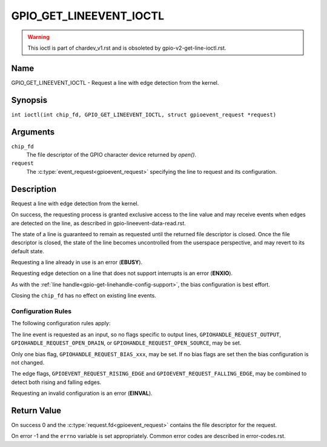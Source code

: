 .. SPDX-License-Identifier: GPL-2.0

.. _GPIO_GET_LINEEVENT_IOCTL:

************************
GPIO_GET_LINEEVENT_IOCTL
************************

.. warning::
    This ioctl is part of chardev_v1.rst and is obsoleted by
    gpio-v2-get-line-ioctl.rst.

Name
====

GPIO_GET_LINEEVENT_IOCTL - Request a line with edge detection from the kernel.

Synopsis
========

.. c:macro:: GPIO_GET_LINEEVENT_IOCTL

``int ioctl(int chip_fd, GPIO_GET_LINEEVENT_IOCTL, struct gpioevent_request *request)``

Arguments
=========

``chip_fd``
    The file descriptor of the GPIO character device returned by `open()`.

``request``
    The :c:type:`event_request<gpioevent_request>` specifying the line
    to request and its configuration.

Description
===========

Request a line with edge detection from the kernel.

On success, the requesting process is granted exclusive access to the line
value and may receive events when edges are detected on the line, as
described in gpio-lineevent-data-read.rst.

The state of a line is guaranteed to remain as requested until the returned
file descriptor is closed. Once the file descriptor is closed, the state of
the line becomes uncontrolled from the userspace perspective, and may revert
to its default state.

Requesting a line already in use is an error (**EBUSY**).

Requesting edge detection on a line that does not support interrupts is an
error (**ENXIO**).

As with the :ref:`line handle<gpio-get-linehandle-config-support>`, the
bias configuration is best effort.

Closing the ``chip_fd`` has no effect on existing line events.

Configuration Rules
-------------------

The following configuration rules apply:

The line event is requested as an input, so no flags specific to output lines,
``GPIOHANDLE_REQUEST_OUTPUT``, ``GPIOHANDLE_REQUEST_OPEN_DRAIN``, or
``GPIOHANDLE_REQUEST_OPEN_SOURCE``, may be set.

Only one bias flag, ``GPIOHANDLE_REQUEST_BIAS_xxx``, may be set.
If no bias flags are set then the bias configuration is not changed.

The edge flags, ``GPIOEVENT_REQUEST_RISING_EDGE`` and
``GPIOEVENT_REQUEST_FALLING_EDGE``, may be combined to detect both rising
and falling edges.

Requesting an invalid configuration is an error (**EINVAL**).

Return Value
============

On success 0 and the :c:type:`request.fd<gpioevent_request>` contains the file
descriptor for the request.

On error -1 and the ``errno`` variable is set appropriately.
Common error codes are described in error-codes.rst.
